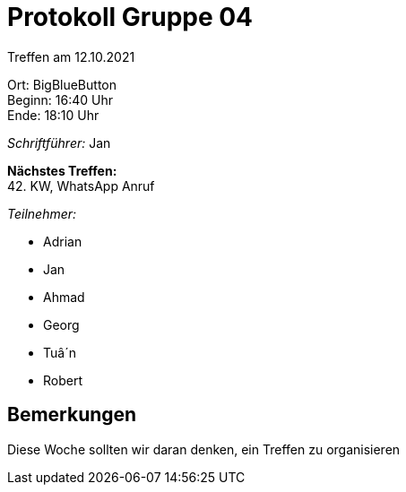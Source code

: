 = Protokoll Gruppe 04

Treffen am 12.10.2021

Ort:      BigBlueButton +
Beginn:   16:40 Uhr +
Ende:     18:10 Uhr

__Schriftführer:__ Jan

*Nächstes Treffen:* +
42. KW, WhatsApp Anruf

__Teilnehmer:__
//Tabellarisch oder Aufzählung, Kennzeichnung von Teilnehmern mit besonderer Rolle (z.B. Kunde)

- Adrian
- Jan
- Ahmad
- Georg
- Tuâ´n
- Robert

== Bemerkungen
Diese Woche sollten wir daran denken, ein Treffen zu organisieren
